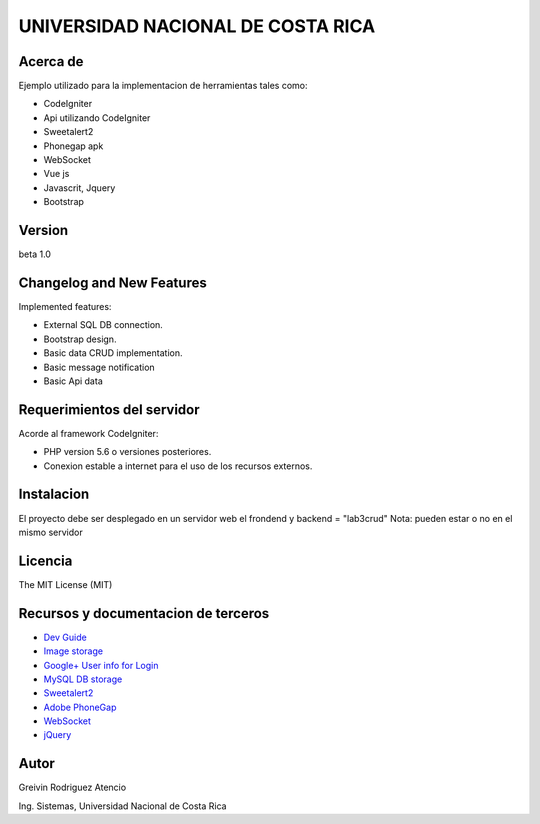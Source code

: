 ##################################
UNIVERSIDAD NACIONAL DE COSTA RICA
##################################


*********
Acerca de
*********

Ejemplo utilizado para la implementacion de herramientas tales como:

- CodeIgniter

- Api utilizando CodeIgniter

- Sweetalert2

- Phonegap apk

- WebSocket

- Vue js

- Javascrit, Jquery

- Bootstrap

*******
Version
*******

beta 1.0

**************************
Changelog and New Features
**************************

Implemented features:


-	External SQL DB connection.

-	Bootstrap design.

-	Basic data CRUD implementation.

-   Basic message notification

-   Basic Api data


***************************
Requerimientos del servidor
***************************

Acorde al framework CodeIgniter:

- PHP version 5.6 o versiones posteriores.

- Conexion estable a internet para el uso de los recursos externos.


***********
Instalacion
***********

El proyecto debe ser desplegado en un servidor web el frondend y backend = "lab3crud"
Nota: pueden estar o no en el mismo servidor

********
Licencia
********

The MIT License (MIT)

************************************
Recursos y documentacion de terceros
************************************

-  `Dev Guide <https://www.codeigniter.com/user_guide/tutorial/index.html>`_
-  `Image storage <https://api.imgbb.com/>`_
-  `Google+ User info for Login <https://developers.google.com/+/web/api/rest/>`_
-  `MySQL DB storage <https://remotemysql.com/>`_
-  `Sweetalert2 <https://sweetalert2.github.io/>`_
-  `Adobe PhoneGap <https://phonegap.com/>`_
-  `WebSocket <https://www.websocket.org/>`_
-  `jQuery <https://jquery.com/>`_


*****
Autor
*****

Greivin Rodriguez Atencio

Ing. Sistemas, Universidad Nacional de Costa Rica
